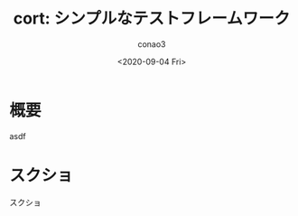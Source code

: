 #+title: cort: シンプルなテストフレームワーク
#+author: conao3
#+date: <2020-09-04 Fri>
#+last_modified: <2020-09-04 Fri>
#+options: ^:{} toc:nil

#+link: images file+sys:../images/
#+link: files file+sys:../files/

#+keywords: a b c
#+gfm_tags: test cort conao3

* 概要
asdf

* スクショ
スクショ
[[images:1d195864-dc13-4a94-9795-96d4f5255ebd.png]]
